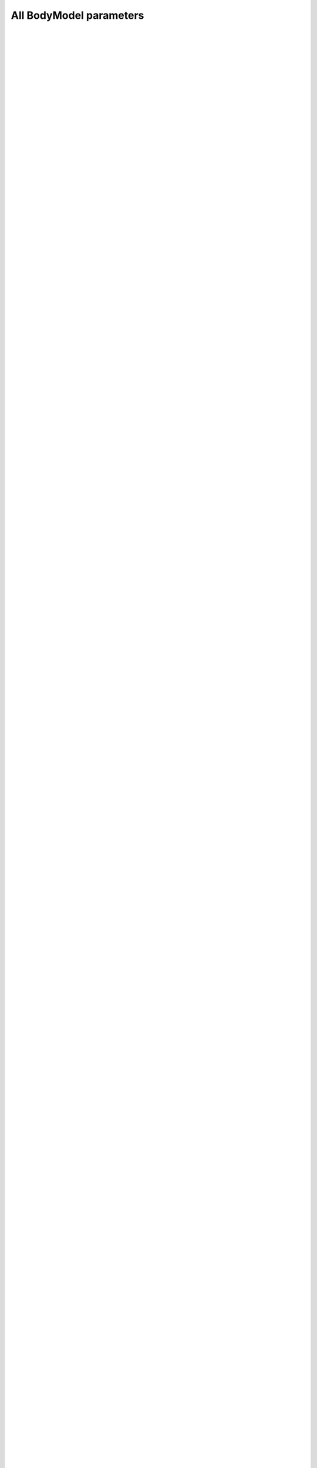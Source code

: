 
.. Do not edit this file. It is generated automatically 
   by body/AAUHuman/BuildTools/anyxdefs.bat

All BodyModel parameters
-------------------------


.. ammr:bm_statement:: BM_SCALING

    Definition of an anthropometric scaling law


    :Default: :ammr:bm_constant:`_SCALING_STANDARD_`
    :Example: ``#define BM_SCALING _SCALING_STANDARD_``
    :Options: - :any:`_SCALING_NONE_`: A scaling law to use body part datasets as is without any scaling.
              - :any:`_SCALING_STANDARD_`: A default scaling law that corresponds to the 50th percentile European male.
              - :any:`_SCALING_UNIFORM_`: Uniform anthropometric scaling law to be used by the entire model.
              - :any:`_SCALING_LENGTHMASS_`: Length/mass anthropometric scaling law to be used by the entire model.
              - :any:`_SCALING_LENGTHMASSFAT_`: Length/mass/fat anthropometric scaling law to be used by the entire model.
              - :any:`_SCALING_UNIFORM_EXTMEASUREMENTS_`: Uniform anthropometric scaling law  with external measurements to be used by the entire model.
              - :any:`_SCALING_LENGTHMASS_EXTMEASUREMENTS_`: Length/mass anthropometric with external measurements scaling law to be used by the entire model.
              - :any:`_SCALING_LENGTHMASSFAT_EXTMEASUREMENTS_`: Length/mass/fat anthropometric with external measurements scaling law to be used by the entire model.
              - :any:`_SCALING_XYZ_`: Scaling using xyz factors for all Segments.
              - :any:`_SCALING_USERDEFINED_`: Don't use a builtin scaling law. A user-defined law must be specified with ``BM_SCALING_FILE``.


|  
|   
| 
| 


.. ammr:bm_statement:: BM_SCALING_ANTHRO_FILE

    Custom file with all anthropometric measurements used by the scaling law. This is some times called the AnyMan file.


|  
|   
| 
| 


.. ammr:bm_statement:: BM_SCALING_MY_FILE
    :deprecated:

    Path with the ScalingLaw used. Can be set to override the BM_SCALING parameter and select a custom scaling law.


|  
|   
| 
| 


.. ammr:bm_statement:: BM_SCALING_FILE

    Path with the ScalingLaw used. Can be set to override the BM_SCALING parameter and select a user defined scaling law.


|  
|   
| 
| 


.. ammr:bm_statement:: BM_SCALING_STANDARDPARAM_EXTERIOR

    Specifies if the standard parameters and anthropometrics parameters are given as external measurements. This defaults to OFF, which means that all segment length are joint-joint distances. This is set automatically based on the ``BM_SCALING`` parameter, but can be overridden if you implement your own scaling law and need to use external mesaurements.


    :Default: ``OFF``
    :Example: ``#define BM_SCALING_STANDARDPARAM_EXTERIOR OFF``
    :Options: :ammr:bm_constant:`ON`/ :ammr:bm_constant:`OFF`


|  
|   
| 
| 


.. ammr:bm_statement:: BM_CONFIG_MESSAGES

    Switch for automatic display of all configuration values


    :Default: ``OFF``
    :Example: ``#define BM_CONFIG_MESSAGES OFF``
    :Options: :ammr:bm_constant:`ON`/ :ammr:bm_constant:`OFF`


|  
|   
| 
| 


.. ammr:bm_statement:: BM_CONFIG_VALUES

    Switch for enabling configuration value information in the model tree


    :Default: ``OFF``
    :Example: ``#define BM_CONFIG_VALUES OFF``
    :Options: :ammr:bm_constant:`ON`/ :ammr:bm_constant:`OFF`


|  
|   
| 
| 


.. ammr:bm_statement:: BM_DRAWSETTINGS_FILE

    A file with draw settings


|  
|   
| 
| 


.. ammr:bm_statement:: BM_DRAWSETTINGS_SKIP

    A flag to switch on/off inclusion of the draw settings (may be needed in case of two human models)


    :Default: ``OFF``
    :Example: ``#define BM_DRAWSETTINGS_SKIP OFF``
    :Options: :ammr:bm_constant:`ON`/ :ammr:bm_constant:`OFF`


|  
|   
| 
| 


.. ammr:bm_statement:: BM_FOOT_MODEL

    Parameter defining the foot model used.


    :Default: :ammr:bm_constant:`_FOOT_MODEL_DEFAULT_`
    :Example: ``#define BM_FOOT_MODEL _FOOT_MODEL_DEFAULT_``
    :Options: - :any:`_FOOT_MODEL_DEFAULT_`: Switch for using the default foot model
              - :any:`_FOOT_MODEL_NONE_`: Switch for using the GM foot model"


|  
|   
| 
| 


.. ammr:bm_statement:: BM_LEG_MODEL

    Parameter defining the Leg model used.


    :Default: :ammr:bm_constant:`_LEG_MODEL_TLEM_`
    :Example: ``#define BM_LEG_MODEL _LEG_MODEL_TLEM_``
    :Options: - :any:`OFF`: 
              - :any:`_LEG_MODEL_TLEM_`: Switch to use leg model: "TLEM 1"
              - :any:`_LEG_MODEL_TLEM2_`: Switch to use leg model: "TLEM 2"
              - :any:`_LEG_MODEL_LEG_`: Switch to use leg model: "Leg"


|  
|   
| 
| 


.. ammr:bm_statement:: BM_LEG_LEFT

    Parameter for switching the left leg On/Off. To control which leg model is used, please use the :any:`BM_LEG_MODEL` parameter.


    :Default: ``ON``
    :Example: ``#define BM_LEG_LEFT ON``
    :Options: - :any:`OFF`: 
              - :any:`ON`: 


|  
|   
| 
| 


.. ammr:bm_statement:: BM_LEG_RIGHT

    Parameter for switching the right leg On/Off. To control which leg model is used, please use the :any:`BM_LEG_MODEL` parameter.


    :Default: ``ON``
    :Example: ``#define BM_LEG_RIGHT ON``
    :Options: - :any:`OFF`: 
              - :any:`ON`: 


|  
|   
| 
| 


.. ammr:bm_statement:: BM_LEG_STRENGTH_INDEX

    Index parameter to specify muscle strength for lower extremities


    :Default: ``1.0``
    :Example: ``#define BM_LEG_STRENGTH_INDEX 1.0``

|  
|   
| 
| 


.. ammr:bm_statement:: BM_LEG_MUSCLES_BOTH

    Parameter to define muscle behavior of both right and left leg


    :Default: :ammr:bm_constant:`_MUSCLES_SIMPLE_`
    :Example: ``#define BM_LEG_MUSCLES_BOTH _MUSCLES_SIMPLE_``
    :Options: - :any:`OFF`: 
              - :any:`_MUSCLES_SIMPLE_`: Constant to use simple muscles
              - :any:`_MUSCLES_3E_HILL_`: Constant to use 3 element Hill-type muscle


|  
|   
| 
| 


.. ammr:bm_statement:: BM_LEG_MUSCLES_LEFT

    Parameter to define muscle behavior of the left leg


    :Default: :ammr:bm_statement:`BM_LEG_MUSCLES_BOTH`
    :Example: ``#define BM_LEG_MUSCLES_LEFT BM_LEG_MUSCLES_BOTH``
    :Options: - :any:`OFF`: 
              - :any:`_MUSCLES_SIMPLE_`: Constant to use simple muscles
              - :any:`_MUSCLES_3E_HILL_`: Constant to use 3 element Hill-type muscle
              - :any:`BM_LEG_MUSCLES_BOTH`: 


|  
|   
| 
| 


.. ammr:bm_statement:: BM_LEG_MUSCLES_RIGHT

    Parameter to define muscle behavior of the right leg


    :Default: :ammr:bm_statement:`BM_LEG_MUSCLES_BOTH`
    :Example: ``#define BM_LEG_MUSCLES_RIGHT BM_LEG_MUSCLES_BOTH``
    :Options: - :any:`OFF`: 
              - :any:`_MUSCLES_SIMPLE_`: Constant to use simple muscles
              - :any:`_MUSCLES_3E_HILL_`: Constant to use 3 element Hill-type muscle
              - :any:`BM_LEG_MUSCLES_BOTH`: 


|  
|   
| 
| 


.. ammr:bm_statement:: BM_LEG_DATASET

    Path to specify the underlying dataset. This currently only affects the TLEM based models. Valid options depends on which model (TLEM1/2) is used, and what dataset are available. If not specified, this will be configure automatically.


|  
|   
| 
| 


.. ammr:bm_statement:: BM_LEG_MORPHOLOGY

    Parameter for the morphology method used by the Leg model. This currently only affects the TLEM based models.Valid options depends on which model (TLEM1/2) is used, and what dataset are available. If not specified, this will be configure automatically.


|  
|   
| 
| 


.. ammr:bm_statement:: BM_TRUNK_DATASET

    Parameter to define a trunk model dataset.


    :Default: ``"TrunkData1.1"``
    :Example: ``#define BM_TRUNK_DATASET "TrunkData1.1"``

|  
|   
| 
| 


.. ammr:bm_statement:: BM_TRUNK_STRENGTH_INDEX

    Index parameter to specify strength for trunk muscles.


    :Default: ``1.0``
    :Example: ``#define BM_TRUNK_STRENGTH_INDEX 1.0``

|  
|   
| 
| 


.. ammr:bm_statement:: BM_TRUNK_MUSCLES

    Definition of the type of all spine muscles.


    :Default: :ammr:bm_constant:`_MUSCLES_SIMPLE_`
    :Example: ``#define BM_TRUNK_MUSCLES _MUSCLES_SIMPLE_``
    :Options: - :any:`OFF`: 
              - :any:`_MUSCLES_SIMPLE_`: Constant to use simple muscles


|  
|   
| 
| 


.. ammr:bm_statement:: BM_TRUNK_LUMBAR_MUSCLES

    Definition of the lumbar spine muscles type.


    :Default: :ammr:bm_statement:`BM_TRUNK_MUSCLES`
    :Example: ``#define BM_TRUNK_LUMBAR_MUSCLES BM_TRUNK_MUSCLES``
    :Options: - :any:`OFF`: 
              - :any:`_MUSCLES_SIMPLE_`: Constant to use simple muscles
              - :any:`BM_TRUNK_MUSCLES`: 


|  
|   
| 
| 


.. ammr:bm_statement:: BM_TRUNK_CERVICAL_MUSCLES

    Definition of the cervical spine muscles type.


    :Default: ``OFF``
    :Example: ``#define BM_TRUNK_CERVICAL_MUSCLES OFF``
    :Options: - :any:`OFF`: 
              - :any:`_MUSCLES_SIMPLE_`: Constant to use simple muscles
              - :any:`BM_TRUNK_MUSCLES`: 


|  
|   
| 
| 


.. ammr:bm_statement:: BM_TRUNK_DISC_STIFNESS

    Definition of the disc model of all spine parts.


    :Default: :ammr:bm_constant:`_DISC_STIFFNESS_NONE_`
    :Example: ``#define BM_TRUNK_DISC_STIFNESS _DISC_STIFFNESS_NONE_``
    :Options: - :any:`_DISC_STIFFNESS_NONE_`: Constant to switch off disc spring in the spine
              - :any:`_DISC_STIFFNESS_LINEAR_`: Constant to switch linear disc spring on in the spine
              - :any:`_DISC_STIFFNESS_NONLINEAR_`: Constant to switch nonlinear disc spring on in the spine


|  
|   
| 
| 


.. ammr:bm_statement:: BM_TRUNK_LUMBAR_DISC_STIFNESS

    Definition of the lumbar spine disc model.


    :Default: :ammr:bm_statement:`BM_TRUNK_DISC_STIFNESS`
    :Example: ``#define BM_TRUNK_LUMBAR_DISC_STIFNESS BM_TRUNK_DISC_STIFNESS``
    :Options: - :any:`_DISC_STIFFNESS_NONE_`: Constant to switch off disc spring in the spine
              - :any:`_DISC_STIFFNESS_LINEAR_`: Constant to switch linear disc spring on in the spine
              - :any:`_DISC_STIFFNESS_NONLINEAR_`: Constant to switch nonlinear disc spring on in the spine
              - :any:`BM_TRUNK_DISC_STIFNESS`: 


|  
|   
| 
| 


.. ammr:bm_statement:: BM_TRUNK_CERVICAL_DISC_STIFNESS

    Definition of the cervical spine disc model.


    :Default: :ammr:bm_statement:`BM_TRUNK_DISC_STIFNESS`
    :Example: ``#define BM_TRUNK_CERVICAL_DISC_STIFNESS BM_TRUNK_DISC_STIFNESS``
    :Options: - :any:`_DISC_STIFFNESS_NONE_`: Constant to switch off disc spring in the spine
              - :any:`_DISC_STIFFNESS_LINEAR_`: Constant to switch linear disc spring on in the spine
              - :any:`_DISC_STIFFNESS_NONLINEAR_`: Constant to switch nonlinear disc spring on in the spine
              - :any:`BM_TRUNK_DISC_STIFNESS`: 


|  
|   
| 
| 


.. ammr:bm_statement:: BM_TRUNK_RHYTHM

    A switch to use a kinematic rhythm for the whole spine.


    :Default: ``ON``
    :Example: ``#define BM_TRUNK_RHYTHM ON``
    :Options: :ammr:bm_constant:`ON`/ :ammr:bm_constant:`OFF`


|  
|   
| 
| 


.. ammr:bm_statement:: BM_TRUNK_RHYTHM_SOFT

    A switch to make rhythms in the spine as soft constraints.


    :Default: ``ON``
    :Example: ``#define BM_TRUNK_RHYTHM_SOFT ON``
    :Options: :ammr:bm_constant:`ON`/ :ammr:bm_constant:`OFF`


|  
|   
| 
| 


.. ammr:bm_statement:: BM_TRUNK_LUMBAR_RHYTHM

    A switch to use a kinematic rhythm for the lumbar spine.


    :Default: :ammr:bm_statement:`BM_TRUNK_RHYTHM`
    :Example: ``#define BM_TRUNK_LUMBAR_RHYTHM BM_TRUNK_RHYTHM``

|  
|   
| 
| 


.. ammr:bm_statement:: BM_TRUNK_CERVICAL_RHYTHM

    A switch to use a kinematic rhythm for the cervical spine.


    :Default: :ammr:bm_statement:`BM_TRUNK_RHYTHM`
    :Example: ``#define BM_TRUNK_CERVICAL_RHYTHM BM_TRUNK_RHYTHM``

|  
|   
| 
| 


.. ammr:bm_statement:: BM_TRUNK_LIGAMENTS

    A switch to control all the ligaments in the spine.


    :Default: ``OFF``
    :Example: ``#define BM_TRUNK_LIGAMENTS OFF``
    :Options: :ammr:bm_constant:`ON`/ :ammr:bm_constant:`OFF`


|  
|   
| 
| 


.. ammr:bm_statement:: BM_TRUNK_LUMBAR_LIGAMENTS

    A switch to control the lumbar spine ligaments.


    :Default: :ammr:bm_statement:`BM_TRUNK_LIGAMENTS`
    :Example: ``#define BM_TRUNK_LUMBAR_LIGAMENTS BM_TRUNK_LIGAMENTS``

|  
|   
| 
| 


.. ammr:bm_statement:: BM_TRUNK_CERVICAL_LIGAMENTS

    A switch to control the cervical spine ligaments.


    :Default: :ammr:bm_statement:`BM_TRUNK_LIGAMENTS`
    :Example: ``#define BM_TRUNK_CERVICAL_LIGAMENTS BM_TRUNK_LIGAMENTS``

|  
|   
| 
| 


.. ammr:bm_statement:: BM_ARM_STRENGTH_INDEX

    Index parameter to specify muscle strength for upper extremities.


    :Default: ``1.0``
    :Example: ``#define BM_ARM_STRENGTH_INDEX 1.0``

|  
|   
| 
| 


.. ammr:bm_statement:: BM_ARM_LEFT

    Switch for the left arm model being present or not.


    :Default: ``ON``
    :Example: ``#define BM_ARM_LEFT ON``
    :Options: :ammr:bm_constant:`ON`/ :ammr:bm_constant:`OFF`


|  
|   
| 
| 


.. ammr:bm_statement:: BM_ARM_DETAIL_HAND_LEFT
    :deprecated:

    Keyword for the type of left hand.


    :Default: ``OFF``
    :Example: ``#define BM_ARM_DETAIL_HAND_LEFT OFF``
    :Options: :ammr:bm_constant:`ON`/ :ammr:bm_constant:`OFF`


|  
|   
| 
| 


.. ammr:bm_statement:: BM_ARM_SHOULDER_RHYTHM_LEFT
    :deprecated:

    Switch for the shoulder rhythm constraints for the left arm being present or not.


    :Default: ``OFF``
    :Example: ``#define BM_ARM_SHOULDER_RHYTHM_LEFT OFF``
    :Options: :ammr:bm_constant:`ON`/ :ammr:bm_constant:`OFF`


|  
|   
| 
| 


.. ammr:bm_statement:: BM_ARM_RIGHT

    Switch for the right arm model being present or not.


    :Default: ``ON``
    :Example: ``#define BM_ARM_RIGHT ON``
    :Options: :ammr:bm_constant:`ON`/ :ammr:bm_constant:`OFF`


|  
|   
| 
| 


.. ammr:bm_statement:: BM_ARM_DETAIL_HAND_RIGHT
    :deprecated:

    Keyword for the type of right hand.


    :Default: ``OFF``
    :Example: ``#define BM_ARM_DETAIL_HAND_RIGHT OFF``
    :Options: :ammr:bm_constant:`ON`/ :ammr:bm_constant:`OFF`


|  
|   
| 
| 


.. ammr:bm_statement:: BM_ARM_SHOULDER_RHYTHM_RIGHT
    :deprecated:

    Switch for the shoulder rhythm constraints for the right arm being present or not.


    :Default: ``OFF``
    :Example: ``#define BM_ARM_SHOULDER_RHYTHM_RIGHT OFF``
    :Options: :ammr:bm_constant:`ON`/ :ammr:bm_constant:`OFF`


|  
|   
| 
| 


.. ammr:bm_statement:: BM_ARM_SHOULDER_RHYTHM

    Switch for the shoulder rhythm constraints.


    :Default: ``OFF``
    :Example: ``#define BM_ARM_SHOULDER_RHYTHM OFF``
    :Options: :ammr:bm_constant:`ON`/ :ammr:bm_constant:`OFF`


|  
|   
| 
| 


.. ammr:bm_statement:: BM_ARM_SHOULDER_RHYTHM_SOFT

    A switch to make shoulder rhythms a soft contraint.


    :Default: ``ON``
    :Example: ``#define BM_ARM_SHOULDER_RHYTHM_SOFT ON``
    :Options: :ammr:bm_constant:`ON`/ :ammr:bm_constant:`OFF`


|  
|   
| 
| 


.. ammr:bm_statement:: BM_ARM_DETAILED_HAND

    Switch for enabling the detailed hand.


    :Default: ``OFF``
    :Example: ``#define BM_ARM_DETAILED_HAND OFF``
    :Options: :ammr:bm_constant:`ON`/ :ammr:bm_constant:`OFF`


|  
|   
| 
| 


.. ammr:bm_statement:: BM_ARM_DELTOID_WRAPPING

    Switch enabling/disabling the deltoid wrapping. Setting this to OFF will revert to the older rake based implementation of the deltoid.


    :Default: ``ON``
    :Example: ``#define BM_ARM_DELTOID_WRAPPING ON``
    :Options: :ammr:bm_constant:`ON`/ :ammr:bm_constant:`OFF`


|  
|   
| 
| 


.. ammr:bm_statement:: BM_ARM_MUSCLES_BOTH

    Keyword for the muscle model type for both left and right arms.


    :Default: :ammr:bm_constant:`_MUSCLES_SIMPLE_`
    :Example: ``#define BM_ARM_MUSCLES_BOTH _MUSCLES_SIMPLE_``
    :Options: - :any:`OFF`: 
              - :any:`_MUSCLES_SIMPLE_`: Constant to use simple muscles
              - :any:`_MUSCLES_3E_HILL_`: Constant to use 3 element Hill-type muscle


|  
|   
| 
| 


.. ammr:bm_statement:: BM_ARM_MUSCLES_LEFT

    Keyword for the muscle model type for the left arm.


    :Default: :ammr:bm_statement:`BM_ARM_MUSCLES_BOTH`
    :Example: ``#define BM_ARM_MUSCLES_LEFT BM_ARM_MUSCLES_BOTH``
    :Options: - :any:`OFF`: 
              - :any:`_MUSCLES_SIMPLE_`: Constant to use simple muscles
              - :any:`_MUSCLES_3E_HILL_`: Constant to use 3 element Hill-type muscle
              - :any:`BM_ARM_MUSCLES_BOTH`: 


|  
|   
| 
| 


.. ammr:bm_statement:: BM_ARM_MUSCLES_RIGHT

    Keyword for the muscle model for both the right arm.


    :Default: :ammr:bm_statement:`BM_ARM_MUSCLES_BOTH`
    :Example: ``#define BM_ARM_MUSCLES_RIGHT BM_ARM_MUSCLES_BOTH``
    :Options: - :any:`OFF`: 
              - :any:`_MUSCLES_SIMPLE_`: Constant to use simple muscles
              - :any:`_MUSCLES_3E_HILL_`: Constant to use 3 element Hill-type muscle
              - :any:`BM_ARM_MUSCLES_BOTH`: 


|  
|   
| 
| 


.. ammr:bm_statement:: BM_PELVIS_DISPLAY

    Keyword for pelvis display setting.


    :Default: :ammr:bm_constant:`_PELVIS_DISPLAY_LEGPELVIS_ONLY_`
    :Example: ``#define BM_PELVIS_DISPLAY _PELVIS_DISPLAY_LEGPELVIS_ONLY_``
    :Options: - :any:`_PELVIS_DISPLAY_NONE_`: Constant to switch off pelvis visualization
              - :any:`_PELVIS_DISPLAY_LEGPELVIS_ONLY_`: Constant to display leg-dependent pevlis only
              - :any:`_PELVIS_DISPLAY_LEGANDTRUNKPELVIS_`: Constant to display both trunk and leg pelvises


|  
|   
| 
| 


.. ammr:bm_statement:: BM_MANNEQUIN_FILE

    File name of the mannequin definition file. By default this is no longer used, since the values in ``HumanModel.Mannequin`` can be assigned directly in your applicaiton ( E.g. ``Main.HumanModel.Mannequin.Posture.NeckExtension = 30;``). However, the parameter can still be used to set your own mannequin file. Just define your own mannequin file in your applicaiton like this: ``#path BM_MANNEQUIN_FILE "<ANYBODY_PATH_BODY>\BodyModels\GenericBodyModel\BodyModel.mannequin.any";``


|  
|   
| 
| 


.. ammr:bm_statement:: BM_MANNEQUIN_DRIVER_DEFAULT

    Setting of the default value for all mannequin drivers.


    :Default: ``ON``
    :Example: ``#define BM_MANNEQUIN_DRIVER_DEFAULT ON``
    :Options: :ammr:bm_constant:`ON`/ :ammr:bm_constant:`OFF`


|  
|   
| 
| 


.. ammr:bm_statement:: BM_MANNEQUIN_DRIVER_WEAK_SWITCH

    By default constraint type of mannequin drivers will be soft.


    :Default: ``ON``
    :Example: ``#define BM_MANNEQUIN_DRIVER_WEAK_SWITCH ON``
    :Options: :ammr:bm_constant:`ON`/ :ammr:bm_constant:`OFF`


|  
|   
| 
| 


.. ammr:bm_statement:: BM_MANNEQUIN_DRIVER_INDIVIDUAL_WEIGHTS

    Allows for individual weights if the BM mannequin drivers are soft. Weights are set by assigning the BM_MANNEQUIN_DRIVER_* switches a value instead of ON/OFF.


    :Default: ``OFF``
    :Example: ``#define BM_MANNEQUIN_DRIVER_INDIVIDUAL_WEIGHTS OFF``
    :Options: :ammr:bm_constant:`ON`/ :ammr:bm_constant:`OFF`


|  
|   
| 
| 


.. ammr:bm_statement:: BM_LEG_TRUNK_INTERFACE

    Keyword for the interface morhping between the trunk and the leg pelvis segments.


    :Default: :ammr:bm_constant:`_MORPH_TRUNK_TO_LEG_`
    :Example: ``#define BM_LEG_TRUNK_INTERFACE _MORPH_TRUNK_TO_LEG_``
    :Options: - :any:`_MORPH_TRUNK_TO_LEG_`: Constant for the trunk-to-leg morphing
              - :any:`_MORPH_LEG_TO_TRUNK_`: Constant for the leg-to-trunk morhping
              - :any:`_MORPH_NONE_`: Constant for no-morphing between the upper and lower bodies.


|  
|   
| 
| 


.. ammr:bm_statement:: BM_CALIBRATION_TYPE

    Parameter to choose type of muscle tendon calibration


    :Default: :ammr:bm_constant:`_CALIBRATION_TYPE_1PAR_`
    :Example: ``#define BM_CALIBRATION_TYPE _CALIBRATION_TYPE_1PAR_``
    :Options: - :any:`_CALIBRATION_TYPE_1PAR_`: Constant to use 1 parameter muscle tendon calibration
              - :any:`_CALIBRATION_TYPE_2PAR_`: Constant to use 2 parameter muscle tendon calibration


|  
|   
| 
| 


.. ammr:bm_statement:: BM_MANNEQUIN_DRIVER_PELVIS_POS_X

    Switch for the mannequin driver being active or not


    :Default: :ammr:bm_statement:`BM_MANNEQUIN_DRIVER_DEFAULT`
    :Example: ``#define BM_MANNEQUIN_DRIVER_PELVIS_POS_X BM_MANNEQUIN_DRIVER_DEFAULT``
    :Options: - :any:`ON`: 
              - :any:`OFF`: 
              - :any:`BM_MANNEQUIN_DRIVER_DEFAULT`: 


|  
|   
| 
| 


.. ammr:bm_statement:: BM_MANNEQUIN_DRIVER_PELVIS_POS_Y

    Switch for the mannequin driver being active or not


    :Default: :ammr:bm_statement:`BM_MANNEQUIN_DRIVER_DEFAULT`
    :Example: ``#define BM_MANNEQUIN_DRIVER_PELVIS_POS_Y BM_MANNEQUIN_DRIVER_DEFAULT``
    :Options: - :any:`ON`: 
              - :any:`OFF`: 
              - :any:`BM_MANNEQUIN_DRIVER_DEFAULT`: 


|  
|   
| 
| 


.. ammr:bm_statement:: BM_MANNEQUIN_DRIVER_PELVIS_POS_Z

    Switch for the mannequin driver being active or not


    :Default: :ammr:bm_statement:`BM_MANNEQUIN_DRIVER_DEFAULT`
    :Example: ``#define BM_MANNEQUIN_DRIVER_PELVIS_POS_Z BM_MANNEQUIN_DRIVER_DEFAULT``
    :Options: - :any:`ON`: 
              - :any:`OFF`: 
              - :any:`BM_MANNEQUIN_DRIVER_DEFAULT`: 


|  
|   
| 
| 


.. ammr:bm_statement:: BM_MANNEQUIN_DRIVER_PELVIS_ROT_Z

    Switch for the mannequin driver being active or not


    :Default: :ammr:bm_statement:`BM_MANNEQUIN_DRIVER_DEFAULT`
    :Example: ``#define BM_MANNEQUIN_DRIVER_PELVIS_ROT_Z BM_MANNEQUIN_DRIVER_DEFAULT``
    :Options: - :any:`ON`: 
              - :any:`OFF`: 
              - :any:`BM_MANNEQUIN_DRIVER_DEFAULT`: 


|  
|   
| 
| 


.. ammr:bm_statement:: BM_MANNEQUIN_DRIVER_PELVIS_ROT_Y

    Switch for the mannequin driver being active or not


    :Default: :ammr:bm_statement:`BM_MANNEQUIN_DRIVER_DEFAULT`
    :Example: ``#define BM_MANNEQUIN_DRIVER_PELVIS_ROT_Y BM_MANNEQUIN_DRIVER_DEFAULT``
    :Options: - :any:`ON`: 
              - :any:`OFF`: 
              - :any:`BM_MANNEQUIN_DRIVER_DEFAULT`: 


|  
|   
| 
| 


.. ammr:bm_statement:: BM_MANNEQUIN_DRIVER_PELVIS_ROT_X

    Switch for the mannequin driver being active or not


    :Default: :ammr:bm_statement:`BM_MANNEQUIN_DRIVER_DEFAULT`
    :Example: ``#define BM_MANNEQUIN_DRIVER_PELVIS_ROT_X BM_MANNEQUIN_DRIVER_DEFAULT``
    :Options: - :any:`ON`: 
              - :any:`OFF`: 
              - :any:`BM_MANNEQUIN_DRIVER_DEFAULT`: 


|  
|   
| 
| 


.. ammr:bm_statement:: BM_MANNEQUIN_DRIVER_NECK

    Switch for the mannequin driver being active or not


    :Default: :ammr:bm_statement:`BM_MANNEQUIN_DRIVER_DEFAULT`
    :Example: ``#define BM_MANNEQUIN_DRIVER_NECK BM_MANNEQUIN_DRIVER_DEFAULT``
    :Options: - :any:`ON`: 
              - :any:`OFF`: 


|  
|   
| 
| 


.. ammr:bm_statement:: BM_MANNEQUIN_DRIVER_SKULL_THORAX_FLEXION

    Switch for the mannequin driver being active or not


    :Default: :ammr:bm_statement:`BM_MANNEQUIN_DRIVER_NECK`
    :Example: ``#define BM_MANNEQUIN_DRIVER_SKULL_THORAX_FLEXION BM_MANNEQUIN_DRIVER_NECK``
    :Options: - :any:`ON`: 
              - :any:`OFF`: 


|  
|   
| 
| 


.. ammr:bm_statement:: BM_MANNEQUIN_DRIVER_SKULL_THORAX_LATERALBENDING

    Switch for the mannequin driver being active or not


    :Default: :ammr:bm_statement:`BM_MANNEQUIN_DRIVER_NECK`
    :Example: ``#define BM_MANNEQUIN_DRIVER_SKULL_THORAX_LATERALBENDING BM_MANNEQUIN_DRIVER_NECK``
    :Options: - :any:`ON`: 
              - :any:`OFF`: 


|  
|   
| 
| 


.. ammr:bm_statement:: BM_MANNEQUIN_DRIVER_SKULL_THORAX_ROTATION

    Switch for the mannequin driver being active or not


    :Default: :ammr:bm_statement:`BM_MANNEQUIN_DRIVER_NECK`
    :Example: ``#define BM_MANNEQUIN_DRIVER_SKULL_THORAX_ROTATION BM_MANNEQUIN_DRIVER_NECK``
    :Options: - :any:`ON`: 
              - :any:`OFF`: 


|  
|   
| 
| 


.. ammr:bm_statement:: BM_MANNEQUIN_DRIVER_PELVIS_THORAX_LATERAL_BENDING

    Switch for the mannequin driver being active or not


    :Default: :ammr:bm_statement:`BM_MANNEQUIN_DRIVER_DEFAULT`
    :Example: ``#define BM_MANNEQUIN_DRIVER_PELVIS_THORAX_LATERAL_BENDING BM_MANNEQUIN_DRIVER_DEFAULT``
    :Options: - :any:`ON`: 
              - :any:`OFF`: 
              - :any:`BM_MANNEQUIN_DRIVER_DEFAULT`: 


|  
|   
| 
| 


.. ammr:bm_statement:: BM_MANNEQUIN_DRIVER_PELVIS_THORAX_ROTATION

    Switch for the mannequin driver being active or not


    :Default: :ammr:bm_statement:`BM_MANNEQUIN_DRIVER_DEFAULT`
    :Example: ``#define BM_MANNEQUIN_DRIVER_PELVIS_THORAX_ROTATION BM_MANNEQUIN_DRIVER_DEFAULT``
    :Options: - :any:`ON`: 
              - :any:`OFF`: 
              - :any:`BM_MANNEQUIN_DRIVER_DEFAULT`: 


|  
|   
| 
| 


.. ammr:bm_statement:: BM_MANNEQUIN_DRIVER_PELVIS_THORAX_EXTENSION

    Switch for the mannequin driver being active or not


    :Default: :ammr:bm_statement:`BM_MANNEQUIN_DRIVER_DEFAULT`
    :Example: ``#define BM_MANNEQUIN_DRIVER_PELVIS_THORAX_EXTENSION BM_MANNEQUIN_DRIVER_DEFAULT``
    :Options: - :any:`ON`: 
              - :any:`OFF`: 
              - :any:`BM_MANNEQUIN_DRIVER_DEFAULT`: 


|  
|   
| 
| 


.. ammr:bm_statement:: BM_MANNEQUIN_DRIVER_STERNO_CLAVICULAR_RIGHT

    Switch for all the mannequin drivers for the sterno clavicular degrees of freedom.


    :Default: :ammr:bm_statement:`BM_MANNEQUIN_DRIVER_DEFAULT`
    :Example: ``#define BM_MANNEQUIN_DRIVER_STERNO_CLAVICULAR_RIGHT BM_MANNEQUIN_DRIVER_DEFAULT``
    :Options: - :any:`ON`: 
              - :any:`OFF`: 
              - :any:`BM_MANNEQUIN_DRIVER_DEFAULT`: 


|  
|   
| 
| 


.. ammr:bm_statement:: BM_MANNEQUIN_DRIVER_STERNOCLAVICULAR_PROTRACTION_RIGHT

    Switch for the mannequin driver being active or not.


    :Default: :ammr:bm_statement:`BM_MANNEQUIN_DRIVER_STERNO_CLAVICULAR_RIGHT`
    :Example: ``#define BM_MANNEQUIN_DRIVER_STERNOCLAVICULAR_PROTRACTION_RIGHT BM_MANNEQUIN_DRIVER_STERNO_CLAVICULAR_RIGHT``
    :Options: - :any:`ON`: 
              - :any:`OFF`: 
              - :any:`BM_MANNEQUIN_DRIVER_STERNO_CLAVICULAR_RIGHT`: 


|  
|   
| 
| 


.. ammr:bm_statement:: BM_MANNEQUIN_DRIVER_STERNOCLAVICULAR_ELEVATION_RIGHT

    Switch for the mannequin driver being active or not.


    :Default: :ammr:bm_statement:`BM_MANNEQUIN_DRIVER_STERNO_CLAVICULAR_RIGHT`
    :Example: ``#define BM_MANNEQUIN_DRIVER_STERNOCLAVICULAR_ELEVATION_RIGHT BM_MANNEQUIN_DRIVER_STERNO_CLAVICULAR_RIGHT``
    :Options: - :any:`ON`: 
              - :any:`OFF`: 
              - :any:`BM_MANNEQUIN_DRIVER_STERNO_CLAVICULAR_RIGHT`: 


|  
|   
| 
| 


.. ammr:bm_statement:: BM_MANNEQUIN_DRIVER_STERNOCLAVICULAR_AXIAL_ROTATION_RIGHT

    Switch for the mannequin driver being active or not.


    :Default: :ammr:bm_statement:`BM_MANNEQUIN_DRIVER_STERNO_CLAVICULAR_RIGHT`
    :Example: ``#define BM_MANNEQUIN_DRIVER_STERNOCLAVICULAR_AXIAL_ROTATION_RIGHT BM_MANNEQUIN_DRIVER_STERNO_CLAVICULAR_RIGHT``
    :Options: - :any:`ON`: 
              - :any:`OFF`: 
              - :any:`BM_MANNEQUIN_DRIVER_STERNO_CLAVICULAR_RIGHT`: 


|  
|   
| 
| 


.. ammr:bm_statement:: BM_MANNEQUIN_DRIVER_GLENOHUMERAL_ABDUCTION_RIGHT

    Switch for the mannequin driver being active or not


    :Default: :ammr:bm_statement:`BM_MANNEQUIN_DRIVER_DEFAULT`
    :Example: ``#define BM_MANNEQUIN_DRIVER_GLENOHUMERAL_ABDUCTION_RIGHT BM_MANNEQUIN_DRIVER_DEFAULT``
    :Options: - :any:`ON`: 
              - :any:`OFF`: 
              - :any:`BM_MANNEQUIN_DRIVER_DEFAULT`: 


|  
|   
| 
| 


.. ammr:bm_statement:: BM_MANNEQUIN_DRIVER_GLENOHUMERAL_FLEXION_RIGHT

    Switch for the mannequin driver being active or not


    :Default: :ammr:bm_statement:`BM_MANNEQUIN_DRIVER_DEFAULT`
    :Example: ``#define BM_MANNEQUIN_DRIVER_GLENOHUMERAL_FLEXION_RIGHT BM_MANNEQUIN_DRIVER_DEFAULT``
    :Options: - :any:`ON`: 
              - :any:`OFF`: 
              - :any:`BM_MANNEQUIN_DRIVER_DEFAULT`: 


|  
|   
| 
| 


.. ammr:bm_statement:: BM_MANNEQUIN_DRIVER_GLENOHUMERAL_EXTERNAL_ROTATION_RIGHT

    Switch for the mannequin driver being active or not


    :Default: :ammr:bm_statement:`BM_MANNEQUIN_DRIVER_DEFAULT`
    :Example: ``#define BM_MANNEQUIN_DRIVER_GLENOHUMERAL_EXTERNAL_ROTATION_RIGHT BM_MANNEQUIN_DRIVER_DEFAULT``
    :Options: - :any:`ON`: 
              - :any:`OFF`: 
              - :any:`BM_MANNEQUIN_DRIVER_DEFAULT`: 


|  
|   
| 
| 


.. ammr:bm_statement:: BM_MANNEQUIN_DRIVER_ELBOW_FLEXION_RIGHT

    Switch for the mannequin driver being active or not


    :Default: :ammr:bm_statement:`BM_MANNEQUIN_DRIVER_DEFAULT`
    :Example: ``#define BM_MANNEQUIN_DRIVER_ELBOW_FLEXION_RIGHT BM_MANNEQUIN_DRIVER_DEFAULT``
    :Options: - :any:`ON`: 
              - :any:`OFF`: 
              - :any:`BM_MANNEQUIN_DRIVER_DEFAULT`: 


|  
|   
| 
| 


.. ammr:bm_statement:: BM_MANNEQUIN_DRIVER_ELBOW_PRONATION_RIGHT

    Switch for the mannequin driver being active or not


    :Default: :ammr:bm_statement:`BM_MANNEQUIN_DRIVER_DEFAULT`
    :Example: ``#define BM_MANNEQUIN_DRIVER_ELBOW_PRONATION_RIGHT BM_MANNEQUIN_DRIVER_DEFAULT``
    :Options: - :any:`ON`: 
              - :any:`OFF`: 
              - :any:`BM_MANNEQUIN_DRIVER_DEFAULT`: 


|  
|   
| 
| 


.. ammr:bm_statement:: BM_MANNEQUIN_DRIVER_WRIST_FLEXION_RIGHT

    Switch for the mannequin driver being active or not


    :Default: :ammr:bm_statement:`BM_MANNEQUIN_DRIVER_DEFAULT`
    :Example: ``#define BM_MANNEQUIN_DRIVER_WRIST_FLEXION_RIGHT BM_MANNEQUIN_DRIVER_DEFAULT``
    :Options: - :any:`ON`: 
              - :any:`OFF`: 
              - :any:`BM_MANNEQUIN_DRIVER_DEFAULT`: 


|  
|   
| 
| 


.. ammr:bm_statement:: BM_MANNEQUIN_DRIVER_WRIST_ABDUCTION_RIGHT

    Switch for the mannequin driver being active or not


    :Default: :ammr:bm_statement:`BM_MANNEQUIN_DRIVER_DEFAULT`
    :Example: ``#define BM_MANNEQUIN_DRIVER_WRIST_ABDUCTION_RIGHT BM_MANNEQUIN_DRIVER_DEFAULT``
    :Options: - :any:`ON`: 
              - :any:`OFF`: 
              - :any:`BM_MANNEQUIN_DRIVER_DEFAULT`: 


|  
|   
| 
| 


.. ammr:bm_statement:: BM_MANNEQUIN_DRIVER_HAND_RIGHT

    Switch for the mannequin driver being active or not


    :Default: :ammr:bm_statement:`BM_MANNEQUIN_DRIVER_DEFAULT`
    :Example: ``#define BM_MANNEQUIN_DRIVER_HAND_RIGHT BM_MANNEQUIN_DRIVER_DEFAULT``
    :Options: - :any:`ON`: 
              - :any:`OFF`: 
              - :any:`BM_MANNEQUIN_DRIVER_DEFAULT`: 


|  
|   
| 
| 


.. ammr:bm_statement:: BM_MANNEQUIN_DRIVER_STERNO_CLAVICULAR_LEFT

    Switch for all the mannequin drivers for the sterno clavicular degrees of freedom.


    :Default: :ammr:bm_statement:`BM_MANNEQUIN_DRIVER_DEFAULT`
    :Example: ``#define BM_MANNEQUIN_DRIVER_STERNO_CLAVICULAR_LEFT BM_MANNEQUIN_DRIVER_DEFAULT``
    :Options: - :any:`ON`: 
              - :any:`OFF`: 
              - :any:`BM_MANNEQUIN_DRIVER_DEFAULT`: 


|  
|   
| 
| 


.. ammr:bm_statement:: BM_MANNEQUIN_DRIVER_STERNOCLAVICULAR_PROTRACTION_LEFT

    Switch for the mannequin driver being active or not.


    :Default: :ammr:bm_statement:`BM_MANNEQUIN_DRIVER_STERNO_CLAVICULAR_LEFT`
    :Example: ``#define BM_MANNEQUIN_DRIVER_STERNOCLAVICULAR_PROTRACTION_LEFT BM_MANNEQUIN_DRIVER_STERNO_CLAVICULAR_LEFT``
    :Options: - :any:`ON`: 
              - :any:`OFF`: 
              - :any:`BM_MANNEQUIN_DRIVER_STERNO_CLAVICULAR_LEFT`: 


|  
|   
| 
| 


.. ammr:bm_statement:: BM_MANNEQUIN_DRIVER_STERNOCLAVICULAR_ELEVATION_LEFT

    Switch for the mannequin driver being active or not.


    :Default: :ammr:bm_statement:`BM_MANNEQUIN_DRIVER_STERNO_CLAVICULAR_LEFT`
    :Example: ``#define BM_MANNEQUIN_DRIVER_STERNOCLAVICULAR_ELEVATION_LEFT BM_MANNEQUIN_DRIVER_STERNO_CLAVICULAR_LEFT``
    :Options: - :any:`ON`: 
              - :any:`OFF`: 
              - :any:`BM_MANNEQUIN_DRIVER_STERNO_CLAVICULAR_LEFT`: 


|  
|   
| 
| 


.. ammr:bm_statement:: BM_MANNEQUIN_DRIVER_STERNOCLAVICULAR_AXIAL_ROTATION_LEFT

    Switch for the mannequin driver being active or not.


    :Default: :ammr:bm_statement:`BM_MANNEQUIN_DRIVER_STERNO_CLAVICULAR_LEFT`
    :Example: ``#define BM_MANNEQUIN_DRIVER_STERNOCLAVICULAR_AXIAL_ROTATION_LEFT BM_MANNEQUIN_DRIVER_STERNO_CLAVICULAR_LEFT``
    :Options: - :any:`ON`: 
              - :any:`OFF`: 
              - :any:`BM_MANNEQUIN_DRIVER_STERNO_CLAVICULAR_LEFT`: 


|  
|   
| 
| 


.. ammr:bm_statement:: BM_MANNEQUIN_DRIVER_GLENOHUMERAL_ABDUCTION_LEFT

    Switch for the mannequin driver being active or not


    :Default: :ammr:bm_statement:`BM_MANNEQUIN_DRIVER_DEFAULT`
    :Example: ``#define BM_MANNEQUIN_DRIVER_GLENOHUMERAL_ABDUCTION_LEFT BM_MANNEQUIN_DRIVER_DEFAULT``
    :Options: - :any:`ON`: 
              - :any:`OFF`: 
              - :any:`BM_MANNEQUIN_DRIVER_DEFAULT`: 


|  
|   
| 
| 


.. ammr:bm_statement:: BM_MANNEQUIN_DRIVER_GLENOHUMERAL_FLEXION_LEFT

    Switch for the mannequin driver being active or not


    :Default: :ammr:bm_statement:`BM_MANNEQUIN_DRIVER_DEFAULT`
    :Example: ``#define BM_MANNEQUIN_DRIVER_GLENOHUMERAL_FLEXION_LEFT BM_MANNEQUIN_DRIVER_DEFAULT``
    :Options: - :any:`ON`: 
              - :any:`OFF`: 
              - :any:`BM_MANNEQUIN_DRIVER_DEFAULT`: 


|  
|   
| 
| 


.. ammr:bm_statement:: BM_MANNEQUIN_DRIVER_GLENOHUMERAL_EXTERNAL_ROTATION_LEFT

    Switch for the mannequin driver being active or not


    :Default: :ammr:bm_statement:`BM_MANNEQUIN_DRIVER_DEFAULT`
    :Example: ``#define BM_MANNEQUIN_DRIVER_GLENOHUMERAL_EXTERNAL_ROTATION_LEFT BM_MANNEQUIN_DRIVER_DEFAULT``
    :Options: - :any:`ON`: 
              - :any:`OFF`: 
              - :any:`BM_MANNEQUIN_DRIVER_DEFAULT`: 


|  
|   
| 
| 


.. ammr:bm_statement:: BM_MANNEQUIN_DRIVER_ELBOW_FLEXION_LEFT

    Switch for the mannequin driver being active or not


    :Default: :ammr:bm_statement:`BM_MANNEQUIN_DRIVER_DEFAULT`
    :Example: ``#define BM_MANNEQUIN_DRIVER_ELBOW_FLEXION_LEFT BM_MANNEQUIN_DRIVER_DEFAULT``
    :Options: - :any:`ON`: 
              - :any:`OFF`: 
              - :any:`BM_MANNEQUIN_DRIVER_DEFAULT`: 


|  
|   
| 
| 


.. ammr:bm_statement:: BM_MANNEQUIN_DRIVER_ELBOW_PRONATION_LEFT

    Switch for the mannequin driver being active or not


    :Default: :ammr:bm_statement:`BM_MANNEQUIN_DRIVER_DEFAULT`
    :Example: ``#define BM_MANNEQUIN_DRIVER_ELBOW_PRONATION_LEFT BM_MANNEQUIN_DRIVER_DEFAULT``
    :Options: - :any:`ON`: 
              - :any:`OFF`: 
              - :any:`BM_MANNEQUIN_DRIVER_DEFAULT`: 


|  
|   
| 
| 


.. ammr:bm_statement:: BM_MANNEQUIN_DRIVER_WRIST_FLEXION_LEFT

    Switch for the mannequin driver being active or not


    :Default: :ammr:bm_statement:`BM_MANNEQUIN_DRIVER_DEFAULT`
    :Example: ``#define BM_MANNEQUIN_DRIVER_WRIST_FLEXION_LEFT BM_MANNEQUIN_DRIVER_DEFAULT``
    :Options: - :any:`ON`: 
              - :any:`OFF`: 
              - :any:`BM_MANNEQUIN_DRIVER_DEFAULT`: 


|  
|   
| 
| 


.. ammr:bm_statement:: BM_MANNEQUIN_DRIVER_WRIST_ABDUCTION_LEFT

    Switch for the mannequin driver being active or not


    :Default: :ammr:bm_statement:`BM_MANNEQUIN_DRIVER_DEFAULT`
    :Example: ``#define BM_MANNEQUIN_DRIVER_WRIST_ABDUCTION_LEFT BM_MANNEQUIN_DRIVER_DEFAULT``
    :Options: - :any:`ON`: 
              - :any:`OFF`: 
              - :any:`BM_MANNEQUIN_DRIVER_DEFAULT`: 


|  
|   
| 
| 


.. ammr:bm_statement:: BM_MANNEQUIN_DRIVER_HAND_LEFT

    Switch for the mannequin driver being active or not


    :Default: :ammr:bm_statement:`BM_MANNEQUIN_DRIVER_DEFAULT`
    :Example: ``#define BM_MANNEQUIN_DRIVER_HAND_LEFT BM_MANNEQUIN_DRIVER_DEFAULT``
    :Options: - :any:`ON`: 
              - :any:`OFF`: 
              - :any:`BM_MANNEQUIN_DRIVER_DEFAULT`: 


|  
|   
| 
| 


.. ammr:bm_statement:: BM_MANNEQUIN_DRIVER_HIP_FLEXION_RIGHT

    Switch for the mannequin driver being active or not


    :Default: :ammr:bm_statement:`BM_MANNEQUIN_DRIVER_DEFAULT`
    :Example: ``#define BM_MANNEQUIN_DRIVER_HIP_FLEXION_RIGHT BM_MANNEQUIN_DRIVER_DEFAULT``
    :Options: - :any:`ON`: 
              - :any:`OFF`: 
              - :any:`BM_MANNEQUIN_DRIVER_DEFAULT`: 


|  
|   
| 
| 


.. ammr:bm_statement:: BM_MANNEQUIN_DRIVER_HIP_EXTERNAL_ROTATION_RIGHT

    Switch for the mannequin driver being active or not


    :Default: :ammr:bm_statement:`BM_MANNEQUIN_DRIVER_DEFAULT`
    :Example: ``#define BM_MANNEQUIN_DRIVER_HIP_EXTERNAL_ROTATION_RIGHT BM_MANNEQUIN_DRIVER_DEFAULT``
    :Options: - :any:`ON`: 
              - :any:`OFF`: 
              - :any:`BM_MANNEQUIN_DRIVER_DEFAULT`: 


|  
|   
| 
| 


.. ammr:bm_statement:: BM_MANNEQUIN_DRIVER_HIP_ABDUCTION_RIGHT

    Switch for the mannequin driver being active or not


    :Default: :ammr:bm_statement:`BM_MANNEQUIN_DRIVER_DEFAULT`
    :Example: ``#define BM_MANNEQUIN_DRIVER_HIP_ABDUCTION_RIGHT BM_MANNEQUIN_DRIVER_DEFAULT``
    :Options: - :any:`ON`: 
              - :any:`OFF`: 
              - :any:`BM_MANNEQUIN_DRIVER_DEFAULT`: 


|  
|   
| 
| 


.. ammr:bm_statement:: BM_MANNEQUIN_DRIVER_KNEE_FLEXION_RIGHT

    Switch for the mannequin driver being active or not


    :Default: :ammr:bm_statement:`BM_MANNEQUIN_DRIVER_DEFAULT`
    :Example: ``#define BM_MANNEQUIN_DRIVER_KNEE_FLEXION_RIGHT BM_MANNEQUIN_DRIVER_DEFAULT``
    :Options: - :any:`ON`: 
              - :any:`OFF`: 
              - :any:`BM_MANNEQUIN_DRIVER_DEFAULT`: 


|  
|   
| 
| 


.. ammr:bm_statement:: BM_MANNEQUIN_DRIVER_ANKLE_FLEXION_RIGHT

    Switch for the mannequin driver being active or not


    :Default: :ammr:bm_statement:`BM_MANNEQUIN_DRIVER_DEFAULT`
    :Example: ``#define BM_MANNEQUIN_DRIVER_ANKLE_FLEXION_RIGHT BM_MANNEQUIN_DRIVER_DEFAULT``
    :Options: - :any:`ON`: 
              - :any:`OFF`: 
              - :any:`BM_MANNEQUIN_DRIVER_DEFAULT`: 


|  
|   
| 
| 


.. ammr:bm_statement:: BM_MANNEQUIN_DRIVER_ANKLE_EVERSION_RIGHT

    Switch for the mannequin driver being active or not


    :Default: :ammr:bm_statement:`BM_MANNEQUIN_DRIVER_DEFAULT`
    :Example: ``#define BM_MANNEQUIN_DRIVER_ANKLE_EVERSION_RIGHT BM_MANNEQUIN_DRIVER_DEFAULT``
    :Options: - :any:`ON`: 
              - :any:`OFF`: 
              - :any:`BM_MANNEQUIN_DRIVER_DEFAULT`: 


|  
|   
| 
| 


.. ammr:bm_statement:: BM_MANNEQUIN_DRIVER_ANKLE_SUBTALAR_EVERSION_RIGHT

    Switch for the mannequin driver being active or not


    :Default: :ammr:bm_statement:`BM_MANNEQUIN_DRIVER_DEFAULT`
    :Example: ``#define BM_MANNEQUIN_DRIVER_ANKLE_SUBTALAR_EVERSION_RIGHT BM_MANNEQUIN_DRIVER_DEFAULT``
    :Options: - :any:`ON`: 
              - :any:`OFF`: 
              - :any:`BM_MANNEQUIN_DRIVER_DEFAULT`: 


|  
|   
| 
| 


.. ammr:bm_statement:: BM_MANNEQUIN_DRIVER_HIP_FLEXION_LEFT

    Switch for the mannequin driver being active or not


    :Default: :ammr:bm_statement:`BM_MANNEQUIN_DRIVER_DEFAULT`
    :Example: ``#define BM_MANNEQUIN_DRIVER_HIP_FLEXION_LEFT BM_MANNEQUIN_DRIVER_DEFAULT``
    :Options: - :any:`ON`: 
              - :any:`OFF`: 
              - :any:`BM_MANNEQUIN_DRIVER_DEFAULT`: 


|  
|   
| 
| 


.. ammr:bm_statement:: BM_MANNEQUIN_DRIVER_HIP_EXTERNAL_ROTATION_LEFT

    Switch for the mannequin driver being active or not


    :Default: :ammr:bm_statement:`BM_MANNEQUIN_DRIVER_DEFAULT`
    :Example: ``#define BM_MANNEQUIN_DRIVER_HIP_EXTERNAL_ROTATION_LEFT BM_MANNEQUIN_DRIVER_DEFAULT``
    :Options: - :any:`ON`: 
              - :any:`OFF`: 
              - :any:`BM_MANNEQUIN_DRIVER_DEFAULT`: 


|  
|   
| 
| 


.. ammr:bm_statement:: BM_MANNEQUIN_DRIVER_HIP_ABDUCTION_LEFT

    Switch for the mannequin driver being active or not


    :Default: :ammr:bm_statement:`BM_MANNEQUIN_DRIVER_DEFAULT`
    :Example: ``#define BM_MANNEQUIN_DRIVER_HIP_ABDUCTION_LEFT BM_MANNEQUIN_DRIVER_DEFAULT``
    :Options: - :any:`ON`: 
              - :any:`OFF`: 
              - :any:`BM_MANNEQUIN_DRIVER_DEFAULT`: 


|  
|   
| 
| 


.. ammr:bm_statement:: BM_MANNEQUIN_DRIVER_KNEE_FLEXION_LEFT

    Switch for the mannequin driver being active or not


    :Default: :ammr:bm_statement:`BM_MANNEQUIN_DRIVER_DEFAULT`
    :Example: ``#define BM_MANNEQUIN_DRIVER_KNEE_FLEXION_LEFT BM_MANNEQUIN_DRIVER_DEFAULT``
    :Options: - :any:`ON`: 
              - :any:`OFF`: 
              - :any:`BM_MANNEQUIN_DRIVER_DEFAULT`: 


|  
|   
| 
| 


.. ammr:bm_statement:: BM_MANNEQUIN_DRIVER_ANKLE_FLEXION_LEFT

    Switch for the mannequin driver being active or not


    :Default: :ammr:bm_statement:`BM_MANNEQUIN_DRIVER_DEFAULT`
    :Example: ``#define BM_MANNEQUIN_DRIVER_ANKLE_FLEXION_LEFT BM_MANNEQUIN_DRIVER_DEFAULT``
    :Options: - :any:`ON`: 
              - :any:`OFF`: 
              - :any:`BM_MANNEQUIN_DRIVER_DEFAULT`: 


|  
|   
| 
| 


.. ammr:bm_statement:: BM_MANNEQUIN_DRIVER_ANKLE_EVERSION_LEFT

    Switch for the mannequin driver being active or not


    :Default: :ammr:bm_statement:`BM_MANNEQUIN_DRIVER_DEFAULT`
    :Example: ``#define BM_MANNEQUIN_DRIVER_ANKLE_EVERSION_LEFT BM_MANNEQUIN_DRIVER_DEFAULT``
    :Options: - :any:`ON`: 
              - :any:`OFF`: 
              - :any:`BM_MANNEQUIN_DRIVER_DEFAULT`: 


|  
|   
| 
| 


.. ammr:bm_statement:: BM_MANNEQUIN_DRIVER_ANKLE_SUBTALAR_EVERSION_LEFT

    Switch for the mannequin driver being active or not


    :Default: :ammr:bm_statement:`BM_MANNEQUIN_DRIVER_DEFAULT`
    :Example: ``#define BM_MANNEQUIN_DRIVER_ANKLE_SUBTALAR_EVERSION_LEFT BM_MANNEQUIN_DRIVER_DEFAULT``
    :Options: - :any:`ON`: 
              - :any:`OFF`: 
              - :any:`BM_MANNEQUIN_DRIVER_DEFAULT`: 


|  
|   
| 
| 


.. ammr:bm_statement:: BM_JOINT_TYPE_HIP_RIGHT

    Parameter for switching between different joint types. Can also be used to completely exclude the joint, which then must be re-implemented manually.


    :Default: :ammr:bm_constant:`_JOINT_TYPE_DEFAULT_`
    :Example: ``#define BM_JOINT_TYPE_HIP_RIGHT _JOINT_TYPE_DEFAULT_``
    :Options: - :any:`_JOINT_TYPE_DEFAULT_`: Default joint definition.
              - :any:`_JOINT_TYPE_USERDEFINED_`: User-defined joint. This will exclude the joint and which nodes.


|  
|   
| 
| 


.. ammr:bm_statement:: BM_JOINT_TYPE_HIP_LEFT

    Parameter for switching between different joint types. Can also be used to completely exclude the joint, which then must be re-implemented manually.


    :Default: :ammr:bm_constant:`_JOINT_TYPE_DEFAULT_`
    :Example: ``#define BM_JOINT_TYPE_HIP_LEFT _JOINT_TYPE_DEFAULT_``
    :Options: - :any:`_JOINT_TYPE_DEFAULT_`: Default joint definition.
              - :any:`_JOINT_TYPE_USERDEFINED_`: User-defined joint. This will exclude the joint and which nodes.


|  
|   
| 
| 


.. ammr:bm_statement:: BM_JOINT_TYPE_KNEE_RIGHT

    Parameter for switching between different joint types. Can also be used to completely exclude the joint, which then must be re-implemented manually.


    :Default: :ammr:bm_constant:`_JOINT_TYPE_DEFAULT_`
    :Example: ``#define BM_JOINT_TYPE_KNEE_RIGHT _JOINT_TYPE_DEFAULT_``
    :Options: - :any:`_JOINT_TYPE_DEFAULT_`: Default joint definition.
              - :any:`_JOINT_TYPE_BONY_LANDMARK_`: Joint definition based on bony landmarks. This will create a joint which resembles what is often used in traditional gait analysis. (E.g. revolute knee joint along the femoral condyles).
              - :any:`_JOINT_TYPE_USERDEFINED_`: User-defined joint. This will exclude the joint and which nodes.


|  
|   
| 
| 


.. ammr:bm_statement:: BM_JOINT_TYPE_KNEE_LEFT

    Parameter for switching between different joint types. Can also be used to completely exclude the joint, which then must be re-implemented manually.


    :Default: :ammr:bm_constant:`_JOINT_TYPE_DEFAULT_`
    :Example: ``#define BM_JOINT_TYPE_KNEE_LEFT _JOINT_TYPE_DEFAULT_``
    :Options: - :any:`_JOINT_TYPE_DEFAULT_`: Default joint definition.
              - :any:`_JOINT_TYPE_BONY_LANDMARK_`: Joint definition based on bony landmarks. This will create a joint which resembles what is often used in traditional gait analysis. (E.g. revolute knee joint along the femoral condyles).
              - :any:`_JOINT_TYPE_USERDEFINED_`: User-defined joint. This will exclude the joint and which nodes.


|  
|   
| 
| 


.. ammr:bm_statement:: BM_JOINT_TYPE_PATELLOFEMORAL_RIGHT

    Parameter for switching between different joint types. Can also be used to completely exclude the joint, which then must be re-implemented manually.


    :Default: :ammr:bm_constant:`_JOINT_TYPE_DEFAULT_`
    :Example: ``#define BM_JOINT_TYPE_PATELLOFEMORAL_RIGHT _JOINT_TYPE_DEFAULT_``
    :Options: - :any:`_JOINT_TYPE_DEFAULT_`: Default joint definition.
              - :any:`_JOINT_TYPE_BONY_LANDMARK_`: Joint definition based on bony landmarks. This will create a joint which resembles what is often used in traditional gait analysis. (E.g. revolute knee joint along the femoral condyles).
              - :any:`_JOINT_TYPE_USERDEFINED_`: User-defined joint. This will exclude the joint and which nodes.


|  
|   
| 
| 


.. ammr:bm_statement:: BM_JOINT_TYPE_PATELLOFEMORAL_LEFT

    Parameter for switching between different joint types. Can also be used to completely exclude the joint, which then must be re-implemented manually.


    :Default: :ammr:bm_constant:`_JOINT_TYPE_DEFAULT_`
    :Example: ``#define BM_JOINT_TYPE_PATELLOFEMORAL_LEFT _JOINT_TYPE_DEFAULT_``
    :Options: - :any:`_JOINT_TYPE_DEFAULT_`: Default joint definition.
              - :any:`_JOINT_TYPE_BONY_LANDMARK_`: Joint definition based on bony landmarks. This will create a joint which resembles what is often used in traditional gait analysis. (E.g. revolute knee joint along the femoral condyles).
              - :any:`_JOINT_TYPE_USERDEFINED_`: User-defined joint. This will exclude the joint and which nodes.


|  
|   
| 
| 


.. ammr:bm_statement:: BM_JOINT_TYPE_ANKLE_RIGHT

    Parameter for switching between different joint types. Can also be used to completely exclude the joint, which then must be re-implemented manually.


    :Default: :ammr:bm_constant:`_JOINT_TYPE_DEFAULT_`
    :Example: ``#define BM_JOINT_TYPE_ANKLE_RIGHT _JOINT_TYPE_DEFAULT_``
    :Options: - :any:`_JOINT_TYPE_DEFAULT_`: Default joint definition.
              - :any:`_JOINT_TYPE_BONY_LANDMARK_`: Joint definition based on bony landmarks. This will create a joint which resembles what is often used in traditional gait analysis. (E.g. revolute knee joint along the femoral condyles).
              - :any:`_JOINT_TYPE_USERDEFINED_`: User-defined joint. This will exclude the joint and which nodes.


|  
|   
| 
| 


.. ammr:bm_statement:: BM_JOINT_TYPE_ANKLE_LEFT

    Parameter for switching between different joint types. Can also be used to completely exclude the joint, which then must be re-implemented manually.


    :Default: :ammr:bm_constant:`_JOINT_TYPE_DEFAULT_`
    :Example: ``#define BM_JOINT_TYPE_ANKLE_LEFT _JOINT_TYPE_DEFAULT_``
    :Options: - :any:`_JOINT_TYPE_DEFAULT_`: Default joint definition.
              - :any:`_JOINT_TYPE_BONY_LANDMARK_`: Joint definition based on bony landmarks. This will create a joint which resembles what is often used in traditional gait analysis. (E.g. revolute knee joint along the femoral condyles).
              - :any:`_JOINT_TYPE_USERDEFINED_`: User-defined joint. This will exclude the joint and which nodes.


|  
|   
| 
| 


.. ammr:bm_statement:: BM_JOINT_TYPE_SUBTALAR_RIGHT

    Parameter for switching between different joint types. Can also be used to completely exclude the joint, which then must be re-implemented manually.


    :Default: :ammr:bm_constant:`_JOINT_TYPE_DEFAULT_`
    :Example: ``#define BM_JOINT_TYPE_SUBTALAR_RIGHT _JOINT_TYPE_DEFAULT_``
    :Options: - :any:`_JOINT_TYPE_DEFAULT_`: Default joint definition.
              - :any:`_JOINT_TYPE_BONY_LANDMARK_`: Joint definition based on bony landmarks. This will create a joint which resembles what is often used in traditional gait analysis. (E.g. revolute knee joint along the femoral condyles).
              - :any:`_JOINT_TYPE_USERDEFINED_`: User-defined joint. This will exclude the joint and which nodes.


|  
|   
| 
| 


.. ammr:bm_statement:: BM_JOINT_TYPE_SUBTALAR_LEFT

    Parameter for switching between different joint types. Can also be used to completely exclude the joint, which then must be re-implemented manually.


    :Default: :ammr:bm_constant:`_JOINT_TYPE_DEFAULT_`
    :Example: ``#define BM_JOINT_TYPE_SUBTALAR_LEFT _JOINT_TYPE_DEFAULT_``
    :Options: - :any:`_JOINT_TYPE_DEFAULT_`: Default joint definition.
              - :any:`_JOINT_TYPE_BONY_LANDMARK_`: Joint definition based on bony landmarks. This will create a joint which resembles what is often used in traditional gait analysis. (E.g. revolute knee joint along the femoral condyles).
              - :any:`_JOINT_TYPE_USERDEFINED_`: User-defined joint. This will exclude the joint and which nodes.


|  
|   
| 
| 


.. ammr:bm_statement:: BM_JOINT_TYPE_PATELLATENDON_RIGHT

    Parameter for switching between different joint types. Can also be used to completely exclude the joint, which then must be re-implemented manually.


    :Default: :ammr:bm_constant:`_JOINT_TYPE_DEFAULT_`
    :Example: ``#define BM_JOINT_TYPE_PATELLATENDON_RIGHT _JOINT_TYPE_DEFAULT_``
    :Options: - :any:`_JOINT_TYPE_DEFAULT_`: Default joint definition.
              - :any:`_JOINT_TYPE_BONY_LANDMARK_`: Joint definition based on bony landmarks. This will create a joint which resembles what is often used in traditional gait analysis. (E.g. revolute knee joint along the femoral condyles).
              - :any:`_JOINT_TYPE_USERDEFINED_`: User-defined joint. This will exclude the joint and which nodes.


|  
|   
| 
| 


.. ammr:bm_statement:: BM_JOINT_TYPE_PATELLATENDON_LEFT

    Parameter for switching between different joint types. Can also be used to completely exclude the joint, which then must be re-implemented manually.


    :Default: :ammr:bm_constant:`_JOINT_TYPE_DEFAULT_`
    :Example: ``#define BM_JOINT_TYPE_PATELLATENDON_LEFT _JOINT_TYPE_DEFAULT_``
    :Options: - :any:`_JOINT_TYPE_DEFAULT_`: Default joint definition.
              - :any:`_JOINT_TYPE_BONY_LANDMARK_`: Joint definition based on bony landmarks. This will create a joint which resembles what is often used in traditional gait analysis. (E.g. revolute knee joint along the femoral condyles).
              - :any:`_JOINT_TYPE_USERDEFINED_`: User-defined joint. This will exclude the joint and which nodes.


|  
|   
| 
| 


.. ammr:bm_statement:: BM_GLOBAL_REFERENCE_FRAME_SWITCH

    A switch to use different ref. frame than the default global reference frame


    :Default: ``OFF``
    :Example: ``#define BM_GLOBAL_REFERENCE_FRAME_SWITCH OFF``
    :Options: :ammr:bm_constant:`ON`/ :ammr:bm_constant:`OFF`


|  
|   
| 
| 


.. ammr:bm_statement:: BM_GLOBAL_REFERENCE_FRAME

    An object path leading to the selected global reference frame


    :Default: ``..GenericGlobalRefFrame``
    :Example: ``#define BM_GLOBAL_REFERENCE_FRAME ..GenericGlobalRefFrame``

|  
|   
| 
| 
